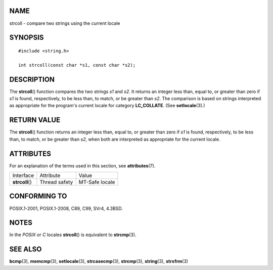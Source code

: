 NAME
====

strcoll - compare two strings using the current locale

SYNOPSIS
========

::

   #include <string.h>

   int strcoll(const char *s1, const char *s2);

DESCRIPTION
===========

The **strcoll**\ () function compares the two strings *s1* and *s2*. It
returns an integer less than, equal to, or greater than zero if *s1* is
found, respectively, to be less than, to match, or be greater than *s2*.
The comparison is based on strings interpreted as appropriate for the
program's current locale for category **LC_COLLATE**. (See
**setlocale**\ (3).)

RETURN VALUE
============

The **strcoll**\ () function returns an integer less than, equal to, or
greater than zero if *s1* is found, respectively, to be less than, to
match, or be greater than *s2*, when both are interpreted as appropriate
for the current locale.

ATTRIBUTES
==========

For an explanation of the terms used in this section, see
**attributes**\ (7).

=============== ============= ==============
Interface       Attribute     Value
**strcoll**\ () Thread safety MT-Safe locale
=============== ============= ==============

CONFORMING TO
=============

POSIX.1-2001, POSIX.1-2008, C89, C99, SVr4, 4.3BSD.

NOTES
=====

In the *POSIX* or *C* locales **strcoll**\ () is equivalent to
**strcmp**\ (3).

SEE ALSO
========

**bcmp**\ (3), **memcmp**\ (3), **setlocale**\ (3), **strcasecmp**\ (3),
**strcmp**\ (3), **string**\ (3), **strxfrm**\ (3)
